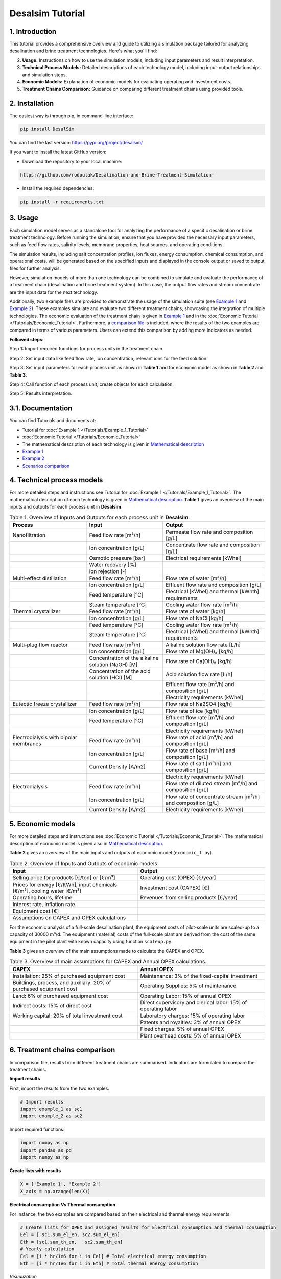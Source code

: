 Desalsim Tutorial
========

1. Introduction
------------
This tutorial provides a comprehensive overview and guide to utilizing a simulation package tailored for analyzing desalination and brine treatment technologies. Here's what you'll find:

2. **Usage:** Instructions on how to use the simulation models, including input parameters and result interpretation.
3. **Technical Process Models:** Detailed descriptions of each technology model, including input-output relationships and simulation steps.
4. **Economic Models:** Explanation of economic models for evaluating operating and investment costs.
5. **Treatment Chains Comparison:** Guidance on comparing different treatment chains using provided tools.

2. Installation
------------
The easiest way is through pip, in command-line interface:

.. code-block:: shell

   pip install DesalSim

You can find the last version: https://pypi.org/project/desalsim/

If you want to install the latest GitHub version:

- Download the repository to your local machine:

.. code-block:: shell

   https://github.com/rodoulak/Desalination-and-Brine-Treatment-Simulation-

- Install the required dependencies:

.. code-block:: shell

   pip install -r requirements.txt

3. Usage
-----
.. raw:: html

   <div style="text-align: justify;">
Each simulation model serves as a standalone tool for analyzing the performance of a specific desalination or brine treatment technology. Before running the simulation, ensure that you have provided the necessary input parameters, such as feed flow rates, salinity levels, membrane properties, heat sources, and operating conditions.

The simulation results, including salt concentration profiles, ion fluxes, energy consumption, chemical consumption, and operational costs, will be generated based on the specified inputs and displayed in the console output or saved to output files for further analysis.

However, simulation models of more than one technology can be combined to simulate and evaluate the performance of a treatment chain (desalination and brine treatment system). In this case, the output flow rates and stream concentrate are the input data for the next technology.

Additionally, two example files are provided to demonstrate the usage of the simulation suite (see `Example 1 <https://github.com/rodoulak/Desalination-and-Brine-Treatment-Simulation-/tree/main/example/example_1.py.py>`_ and `Example 2 <https://github.com/rodoulak/Desalination-and-Brine-Treatment-Simulation-/tree/main/example/example_2.py>`_). 
These examples simulate and evaluate two different treatment chains, showcasing the integration of multiple technologies. The economic evaluation of the treatment chain is given in `Example 1 <example_1.py>`_ and in the :doc:`Economic Tutorial </Tutorials/Economic_Tutorial>`.
Furthermore, a `comparison file <https://github.com/rodoulak/Desalination-and-Brine-Treatment-Simulation-/tree/main/example/comparison.py>`_ is included, where the results of the two examples are compared in terms of various parameters. Users can extend this comparison by adding more indicators as needed.

**Followed steps:**

Step 1: Import required functions for process units in the treatment chain.

Step 2: Set input data like feed flow rate, ion concentration, relevant ions for the feed solution.

Step 3: Set input parameters for each process unit as shown in **Table 1** and for economic model as shown in **Table 2** and **Table 3**.

Step 4: Call function of each process unit, create objects for each calculation.

Step 5: Results interpretation.

3.1. Documentation
-------------
You can find Tutorials and documents at:

- Tutorial for :doc:`Example 1 </Tutorials/Example_1_Tutorial>`
- :doc:`Economic Tutorial </Tutorials/Economic_Tutorial>`
- The mathematical description of each technology is given in `Mathematical description <https://github.com/rodoulak/Desalination-and-Brine-Treatment-Simulation-/tree/main/paper/Mathematical_description.pdf>`_
- `Example 1 <https://github.com/rodoulak/Desalination-and-Brine-Treatment-Simulation-/tree/main/example/example_1.py>`_
- `Example 2 <https://github.com/rodoulak/Desalination-and-Brine-Treatment-Simulation-/tree/main/example/example_2.py>`_
- `Scenarios comparison <https://github.com/rodoulak/Desalination-and-Brine-Treatment-Simulation-/tree/main/example/comparison.py>`_

4. Technical process models
------------------------
For more detailed steps and instructions see Tutorial for :doc:`Example 1 </Tutorials/Example_1_Tutorial>`.
The mathematical description of each technology is given in `Mathematical description <https://github.com/rodoulak/desalsim/blob/main/paper/Mathematical_description.pdf>`_.
**Table 1** gives an overview of the main inputs and outputs for each process unit in **Desalsim**.

.. list-table:: Table 1. Overview of Inputs and Outputs for each process unit in **Desalsim**. 
   :header-rows: 1
   :widths: 30 30 40

   * - Process
     - Input
     - Output
   * - Nanofiltration
     - Feed flow rate [m³/h]
     - Permeate flow rate and composition [g/L]
   * -
     - Ion concentration [g/L]
     - Concentrate flow rate and composition [g/L]
   * -
     - Osmotic pressure [bar]
     - Electrical requirements [kWhel]
   * -
     - Water recovery [%]
     -
   * -
     - Ion rejection [-]
     -
   * - Multi-effect distillation
     - Feed flow rate [m³/h]
     - Flow rate of water [m³/h]
   * -
     - Ion concentration [g/L]
     - Effluent flow rate and composition [g/L]
   * -
     - Feed temperature [°C]
     - Electrical [kWhel] and thermal [kWhth] requirements
   * -
     - Steam temperature [°C]
     - Cooling water flow rate [m³/h]
   * - Thermal crystallizer
     - Feed flow rate [m³/h]
     - Flow rate of water [kg/h]
   * -
     - Ion concentration [g/L]
     - Flow rate of NaCl [kg/h]
   * -
     - Feed temperature [°C]
     - Cooling water flow rate [m³/h]
   * -
     - Steam temperature [°C]
     - Electrical [kWhel] and thermal [kWhth] requirements
   * - Multi-plug flow reactor
     - Feed flow rate [m³/h]
     - Alkaline solution flow rate [L/h]
   * -
     - Ion concentration [g/L]
     - Flow rate of Mg(OH)₂ [kg/h]
   * -
     - Concentration of the alkaline solution (NaOH) [M]
     - Flow rate of Ca(OH)₂ [kg/h]
   * -
     - Concentration of the acid solution (HCl) [M]
     - Acid solution flow rate [L/h]
   * -
     -
     - Effluent flow rate [m³/h] and composition [g/L]
   * -
     -
     - Electricity requirements [kWhel]
   * - Eutectic freeze crystallizer
     - Feed flow rate [m³/h]
     - Flow rate of Na2SO4 [kg/h]
   * -
     - Ion concentration [g/L]
     - Flow rate of ice [kg/h]
   * -
     - Feed temperature [°C]
     - Effluent flow rate [m³/h] and composition [g/L]
   * -
     -
     - Electricity requirements [kWhel]
   * - Electrodialysis with bipolar membranes
     - Feed flow rate [m³/h]
     - Flow rate of acid [m³/h] and composition [g/L]
   * -
     - Ion concentration [g/L]
     - Flow rate of base [m³/h] and composition [g/L]
   * -
     - Current Density [A/m2] 
     - Flow rate of salt [m³/h] and composition [g/L]
   * -
     -
     - Electricity requirements [kWhel]
   * - Electrodialysis
     - Feed flow rate [m³/h]
     - Flow rate of diluted stream [m³/h] and composition [g/L]
   * -
     - Ion concentration [g/L]
     - Flow rate of concentrate stream [m³/h] and composition [g/L]
   * -
     - Current Density [A/m2] 
     - Electricity requirements [kWhel]


5. Economic models 
------------

For more detailed steps and instructions see :doc:`Economic Tutorial </Tutorials/Economic_Tutorial>`.  
The mathematical description of economic model is given also in `Mathematical description <https://github.com/rodoulak/desalsim/blob/main/paper/Mathematical_description.pdf>`_.  

**Table 2** gives an overview of the main inputs and outputs of economic model (``economic_f.py``). 

.. list-table:: Table 2. Overview of Inputs and Outputs of economic models. 
   :header-rows: 1
   :widths: 50 50

   * - Input
     - Output
   * - Selling price for products [€/ton] or [€/m³]
     - Operating cost (OPEX) [€/year]
   * - Prices for energy [€/KWh], input chemicals [€/m³], cooling water [€/m³]
     - Investment cost (CAPEX) [€]
   * - Operating hours, lifetime
     - Revenues from selling products [€/year]
   * - Interest rate, Inflation rate
     -
   * - Equipment cost [€]
     -
   * - Assumptions on CAPEX and OPEX calculations
     -


For the economic analysis of a full-scale desalination plant, the equipment costs of pilot-scale units are scaled-up to a capacity of 30000 m³/d. The equipment (material) costs of the full-scale plant are derived from the cost of the same equipment in the pilot plant with known capacity using function ``scaleup.py``.

**Table 3** gives an overview of the main assumptions made to calculate the CAPEX and OPEX.

.. list-table:: Table 3. Overview of main assumptions for CAPEX and Annual OPEX calculations. 
   :header-rows: 1
   :widths: 50 50

   * - CAPEX
     - Annual OPEX
   * - Installation: 25% of purchased equipment cost
     - Maintenance: 3% of the fixed-capital investment
   * - Buildings, process, and auxiliary: 20% of purchased equipment cost
     - Operating Supplies: 5% of maintenance
   * - Land: 6% of purchased equipment cost
     - Operating Labor: 15% of annual OPEX
   * - Indirect costs: 15% of direct cost
     - Direct supervisory and clerical labor: 15% of operating labor
   * - Working capital: 20% of total investment cost
     - Laboratory charges: 15% of operating labor
   * - 
     - Patents and royalties: 3% of annual OPEX
   * - 
     - Fixed charges: 5% of annual OPEX
   * - 
     - Plant overhead costs: 5% of annual OPEX


6. Treatment chains comparison 
------------

In comparison file, results from different treatment chains are summarised. Indicators are formulated to compare the treatment chains. 

**Import results**

First, import the results from the two examples.

.. code-block:: python

    # Import results 
    import example_1 as sc1
    import example_2 as sc2

Import required functions: 

.. code-block:: python

    import numpy as np
    import pandas as pd
    import numpy as np 

**Create lists with results**

.. code-block:: python

    X = ['Example 1', 'Example 2']
    X_axis = np.arange(len(X))


**Electrical consumption Vs Thermal consumption**

For instance, the two examples are compared based on their electrical and thermal energy requirements. 

.. code-block:: python

    # Create lists for OPEX and assigned results for Electrical consumption and thermal consumption 
    Eel = [ sc1.sum_el_en, sc2.sum_el_en]
    Eth = [sc1.sum_th_en,   sc2.sum_th_en]
    # Yearly calculation 
    Eel = [i * hr/1e6 for i in Eel] # Total electrical energy consumption 
    Eth = [i * hr/1e6 for i in Eth] # Total thermal energy consumption 

*Visualization*

For the visualization, a bar figure is created and saved.  

.. code-block:: python

    # Create Figure 1: Electrical consumption Vs thermal consumption 
    plt.bar(X_axis - 0.2, Eel, 0.4, color="#00516a", label = 'Electrical (GWel)')
    plt.bar(X_axis + 0.2, Eth, 0.4, color="sandybrown", label = 'Thermal (GWth)')
    plt.xticks(X_axis, X)
    plt.ticklabel_format(style='sci', axis='y', scilimits=(0,0))
    plt.xlabel("Scenarios")
    plt.ylabel("Energy consumption (GW)")
    plt.legend()
    plt.savefig('electricVSthermal.png')
    plt.show()

.. figure:: https://github.com/rodoulak/Desalination-and-Brine-Treatment-Simulation-/assets/150446818/640b2dde-d5c6-439d-a44d-fc0e73dcf342
   :width: 600px
   :alt: Image


**Operating costs (OPEX)**

For instance, the two examples are compared based on the operating costs (OPEX). 

.. code-block:: python

  # Create lists for OPEX and asigned reuslts 
  OPEX = [sc1.OPEX, sc2.OPEX]
  # Yearly calculation 
  OPEX = [i/1e6 for i in OPEX]

*Visualization* 

For the visualization, a bar figure is created and saved.  

.. code-block:: python
  # Create Figure 2: OPEX 

  plt.bar(X_axis - 0.4, OPEX, 0.4, color="#00516a")    
  plt.xticks(X_axis, X)
  plt.xlabel("Scenarios")
  plt.ylabel("OPEX (M€/year)")
  plt.savefig('OPEX.png')
  plt.show()

.. figure:: https://github.com/rodoulak/Desalination-and-Brine-Treatment-Simulation-/assets/150446818/71c0fa99-49f8-4b69-916a-48cdaa6d303e
   :width: 600px
   :alt: Image



